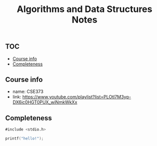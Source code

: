 #+title: Algorithms and Data Structures Notes

** :TOC:
  - [[#course-info][Course info]]
  - [[#completeness][Completeness]]

** Course info
- name: CSE373
- link: https://www.youtube.com/playlist?list=PLOtl7M3yp-DX6ic0HGT0PUX_wiNmkWkXx


** Completeness


#+begin_src d
#include <stdio.h>

printf("hello!");


#+end_src

#+RESULTS:
: hello!
